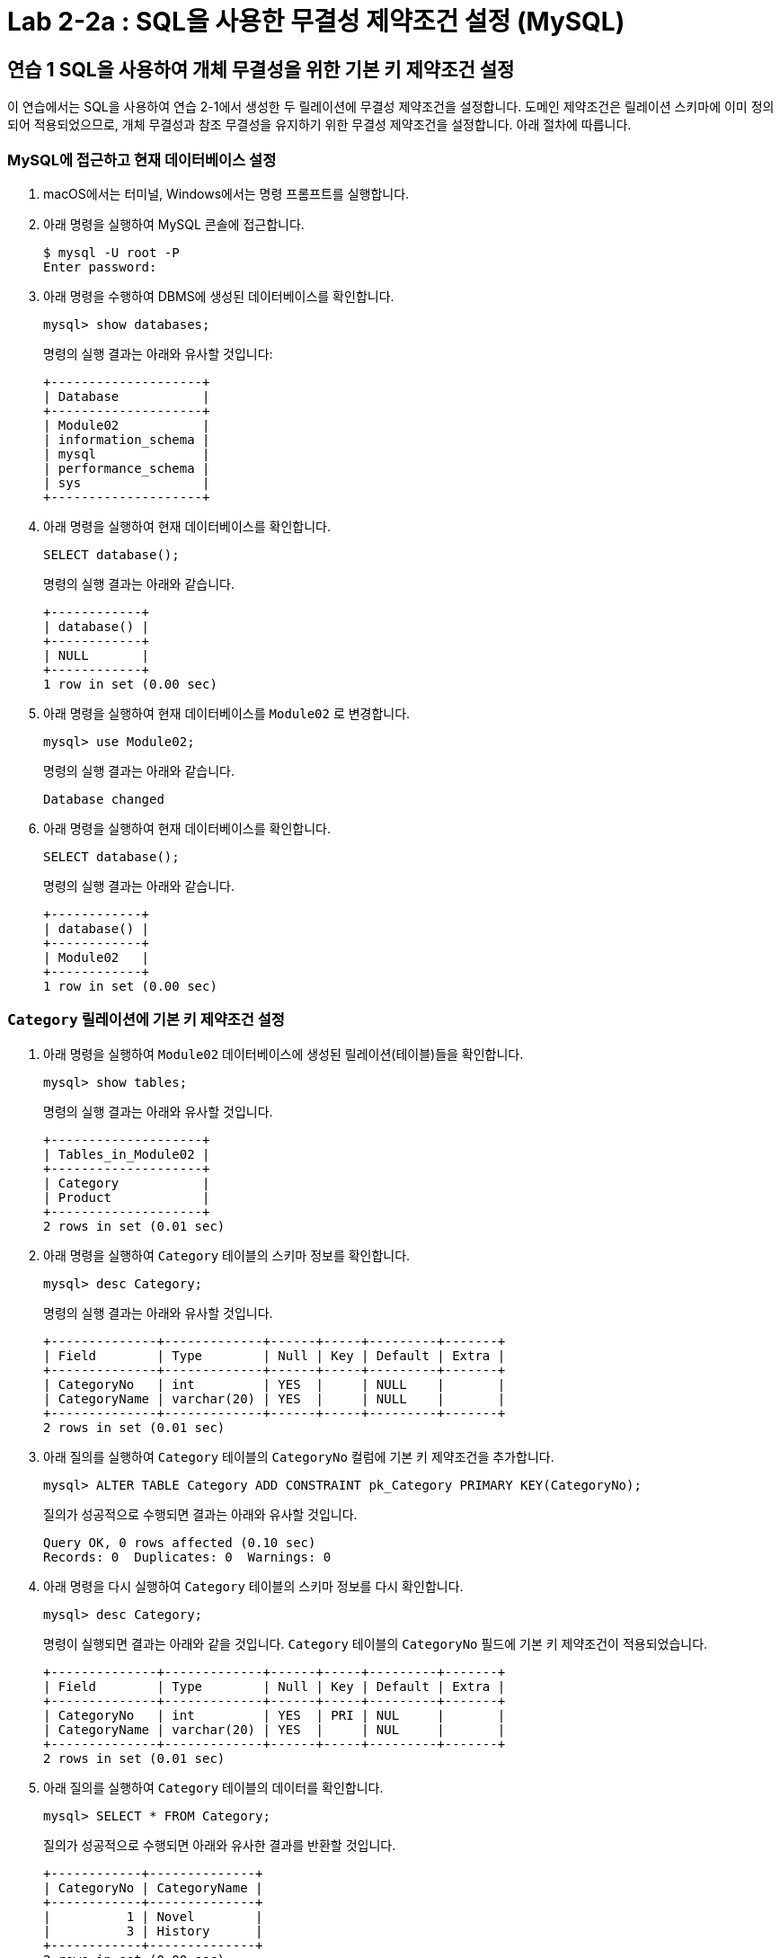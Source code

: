 = Lab 2-2a : SQL을 사용한 무결성 제약조건 설정 (MySQL)

== 연습 1 SQL을 사용하여 개체 무결성을 위한 기본 키 제약조건 설정

이 연습에서는 SQL을 사용하여 연습 2-1에서 생성한 두 릴레이션에 무결성 제약조건을 설정합니다. 도메인 제약조건은 릴레이션 스키마에 이미 정의되어 적용되었으므로, 개체 무결성과 참조 무결성을 유지하기 위한 무결성 제약조건을 설정합니다. 아래 절차에 따릅니다.

=== MySQL에 접근하고 현재 데이터베이스 설정

. macOS에서는 터미널, Windows에서는 명령 프롬프트를 실행합니다.
. 아래 명령을 실행하여 MySQL 콘솔에 접근합니다.
+
----
$ mysql -U root -P
Enter password:
----
+
. 아래 명령을 수행하여 DBMS에 생성된 데이터베이스를 확인합니다.
+
[source, sql]
----
mysql> show databases;
----
+
명령의 실행 결과는 아래와 유사할 것입니다:
+
----
+--------------------+
| Database           |
+--------------------+
| Module02           |
| information_schema |
| mysql              |
| performance_schema |
| sys                |
+--------------------+
----
+
. 아래 명령을 실행하여 현재 데이터베이스를 확인합니다.
+
[source, sql]
----
SELECT database();
----
+
명령의 실행 결과는 아래와 같습니다.
+
----
+------------+
| database() |
+------------+
| NULL       |
+------------+
1 row in set (0.00 sec)
----
+
. 아래 명령을 실행하여 현재 데이터베이스를 `Module02` 로 변경합니다.
+
[source, sql]
----
mysql> use Module02;
----
+
명령의 실행 결과는 아래와 같습니다.
+
----
Database changed
----
+
. 아래 명령을 실행하여 현재 데이터베이스를 확인합니다.
+
[source, sql]
----
SELECT database();
----
+
명령의 실행 결과는 아래와 같습니다.
+
----
+------------+
| database() |
+------------+
| Module02   |
+------------+
1 row in set (0.00 sec)
----

=== `Category` 릴레이션에 기본 키 제약조건 설정

. 아래 명령을 실행하여 `Module02` 데이터베이스에 생성된 릴레이션(테이블)들을 확인합니다.
+
[source, sql]
----
mysql> show tables;
----
+
명령의 실행 결과는 아래와 유사할 것입니다.
+
----
+--------------------+
| Tables_in_Module02 |
+--------------------+
| Category           |
| Product            |
+--------------------+
2 rows in set (0.01 sec)
----
+
. 아래 명령을 실행하여 `Category` 테이블의 스키마 정보를 확인합니다.
+
[source, sql]
----
mysql> desc Category;
----
+
명령의 실행 결과는 아래와 유사할 것입니다.
+
----
+--------------+-------------+------+-----+---------+-------+
| Field        | Type        | Null | Key | Default | Extra |
+--------------+-------------+------+-----+---------+-------+
| CategoryNo   | int         | YES  |     | NULL    |       |
| CategoryName | varchar(20) | YES  |     | NULL    |       |
+--------------+-------------+------+-----+---------+-------+
2 rows in set (0.01 sec)
----
+
. 아래 질의를 실행하여 `Category` 테이블의 `CategoryNo` 컬럼에 기본 키 제약조건을 추가합니다.
+
[source, sql]
----
mysql> ALTER TABLE Category ADD CONSTRAINT pk_Category PRIMARY KEY(CategoryNo);
----
+
질의가 성공적으로 수행되면 결과는 아래와 유사할 것입니다.
+
----
Query OK, 0 rows affected (0.10 sec)
Records: 0  Duplicates: 0  Warnings: 0
----
+
. 아래 명령을 다시 실행하여 `Category` 테이블의 스키마 정보를 다시 확인합니다.
+
[source, sql]
----
mysql> desc Category;
----
+
명령이 실행되면 결과는 아래와 같을 것입니다. `Category` 테이블의 `CategoryNo` 필드에 기본 키 제약조건이 적용되었습니다.
+
----
+--------------+-------------+------+-----+---------+-------+
| Field        | Type        | Null | Key | Default | Extra |
+--------------+-------------+------+-----+---------+-------+
| CategoryNo   | int         | YES  | PRI | NUL     |       |
| CategoryName | varchar(20) | YES  |     | NUL     |       |
+--------------+-------------+------+-----+---------+-------+
2 rows in set (0.01 sec)
----
+
. 아래 질의를 실행하여 `Category` 테이블의 데이터를 확인합니다.
+
[source, sql]
----
mysql> SELECT * FROM Category;
----
+
질의가 성공적으로 수행되면 아래와 유사한 결과를 반환할 것입니다.
+
----
+------------+--------------+
| CategoryNo | CategoryName |
+------------+--------------+
|          1 | Novel        |
|          3 | History      |
+------------+--------------+
2 rows in set (0.00 sec)
----
+
. 아래 질의를 실행하여 `Category` 테이블에 데이터를 삽입합니다.
+
[source, sql]
----
mysql> INSERT INTO Category (CategoryNo, CategoryName) VALUES (3, 'Science');
----
+
질의는 성공적으로 수행되지 않습니다. `Category` 테이블에 개체 무결성을 위한 기본 키 제약조건(Primary Constraint)이 적용되었고, 기본 키 제약조건에 해당하는 컬럼은 중복되는 값을 저장할 수 없습니다. 결과는 아래와 같습니다.
+
----
ERROR 1062 (23000): Duplicate entry '3' for key 'Category.PRIMARY'
----

=== Product 릴레이션에 기본 키 제약조건 설정
. 아래 명령을 실행하여 `Product` 테이블의 스키마 정보를 확인합니다.
+
[source, sql]
----
mysql> desc Product;
----
+
명령의 실행결과는 아래와 유사할 것입니다.
+
----
+-------------+---------------+------+-----+---------+-------+
| Field       | Type          | Null | Key | Default | Extra |
+-------------+---------------+------+-----+---------+-------+
| ProductNo   | int           | YES  |     | NULL    |       |
| ProductName | varchar(30)   | YES  |     | NULL    |       |
| Price       | decimal(10,0) | YES  |     | NULL    |       |
| CategoryNo  | int           | YES  |     | NULL    |       |
+-------------+---------------+------+-----+---------+-------+
5 rows in set (0.01 sec)
----
+
. 아래 질의를 실행하여 `Product` 테이블의 `ProductNo` 컬럼에 기본 키 제약조건을 추가합니다.
+
[source, sql]
----
mysql> ALTER TABLE Product ADD CONSTRAINT pk_Product PRIMARY KEY(ProductNo);
----
+
질의가 성공적으로 수행되면 결과는 아래와 유사할 것입니다.
+
----
Query OK, 0 rows affected (0.10 sec)
Records: 0  Duplicates: 0  Warnings: 0
----
. 아래 질의를 실행하여 Product 테이블의 스키마 정보를 다시 확인합니다.
+
[source, sql]
----
mysql> desc Product;
----
+
명령의 실행결과는 아래와 유사할 것입니다. Product 테이블의 ProductNo 필드에 기본 키 제약조건이 적용되었습니다.
+
----
+-------------+---------------+------+-----+---------+-------+
| Field       | Type          | Null | Key | Default | Extra |
+-------------+---------------+------+-----+---------+-------+
| ProductNo   | int           | YES  | PRI  | NULL   |       |
| ModelNumber | char(12)      | YES  |      | NULL   |       |
| ProductName | varchar(30)   | YES  |      | NULL   |       |
| Price       | decimal(10,0) | YES  |      | NULL   |       |
| CategoryNo  | int           | YES  |      | NULL   |       |
+-------------+---------------+------+-----+---------+-------+
5 rows in set (0.01 sec)
----
. 아래 질의를 실행하여 Product 테이블의 데이터를 확인합니다.
+
[source, sql]
----
mysql> SELECT ProductNo, ProductName, Price, CategoryNo FROM Product;
----
+
질의가 수행되면 결과는 아래와 같을 것입니다.
+
----
Empty set (0.00 sec)
----
+
. 아래 질의를 실행하여 Product 테이블에 데이터를 삽입합니다.
+
[source, sql]
----
mysql> INSERT INTO Product (ProductNo, ProductName, Price) VALUES (20101927, 'The Second World War', 37800);
----
+
질의가 수행되면 결과는 아래와 같을 것입니다.
+
----
Query OK, 1 row affected (0.02 sec)
----
+
. 아래 질의를 실행하여 Product 테이블의 데이터를 확인합니다.
+
[source, sql]
----
mysql> SELECT * FROM Product;
----
+
질의가 수행되면 결과는 아래와 같을 것입니다.
+
----
+-----------+-------------+-------------+-------+------------+
| ProductNo | ModelNumber | ProductName | Price | CategoryNo |
+-----------+-------------+-------------+-------+------------+
|  20101927 | NULL        | 2           | 37800 |       NULL |
+-----------+-------------+-------------+-------+------------+
1 row in set (0.00 sec)
----

== 연습 2 SQL을 사용하여 참조 무결성을 위한 외래 키 제약조건 설정

여기에서는 `Product` 릴레이션의 `CategoryNo` 속성이 `Category` 릴레이션의 `CategoryNo` 속성을 참조하도록 제약조건을 설정합니다. 아래 절차에 따릅니다.

. 아래 질의를 실행하여 `Product` 테이블의 `CategoryNo` 필드에 외래 키 제약조건을 적용합니다. 이 제약조건은 `Category` 테이블의 `CategoryNo` 필드를 참조합니다.
+
[source, sql]
----
mysql> ALTER TABLE Product ADD CONSTRAINT fk_Product_Category FOREIGN KEY(CategoryNo) REFERENCES Category(CategoryNo);
----
+
질의가 성공적으로 수행되면 결과는 아래와 같을 것입니다.
+
----
Records: 1  Duplicates: 0  Warnings: 0
----
+
. 아래 질의를 실행하여 `Category` 테이블의 값을 확인합니다. `Category` 테이블에는 두 개의 투플이 있으며, `CategoryNo` 필드의 데이터는 각각 1 3입니다.
+
[source, sql]
----
mysql> SELECT * FROM Category;
----
+
질의가 성공적으로 수행되면 아래와 유사한 결과를 반환할 것입니다.
+
----
+------------+--------------+
| CategoryNo | CategoryName |
+------------+--------------+
|         1  | Novel        |
|         3  | History      |
+------------+--------------+
----
. 아래 질의를 실행하여 `Product` 테이블의 `ProductNo` 가 20101927인 투플의 `CategoryNo` 필드의 값을 2로 변경합니다.
+
[source, sql]
----
mysql> UPDATE Product SET
    -> CategoryNo = 2
    -> WHERE ProductNo = 20101927;
----
+
질의는 거부됩니다. `Product` 테이블에서 `CategoryNo` 필드 값으로 업데이트하려는 2는 `Category` 테이블의 `CategoryNo` 필드에 존재하지 않습니다. 결과는 아래와 같습니다.
+
----
ERROR 1452 (23000): Cannot add or update a child row: a foreign key constraint fails (`Module02`.`Product`, CONSTRAINT `fk_Product_Category` FOREIGN KEY (`CategoryNo`) REFERENCES `Category` (`CategoryNo`))
----
+
. 아래 질의를 실행하여 Product 테이블의 ProductNo가 20101927인 투플의 CategoryNo 필드의 값을 3으로 변경합니다.
+
[source, sql]
----
mysql> UPDATE Product SET
    -> CategoryNo = 3
    -> WHERE ProductNo = 20101927;
----
+
질의가 성공적으로 수행되면 결과는 아래와 같습니다.
+
----
Rows matched: 1  Changed: 1  Warnings: 0
----
+
. 아래 질의를 수행하여 Product 테이블의 데이터를 확인합니다.
+
[source, sql]
----
mysql> SELECT * FROM Product;
----
+
질의가 수행되면 결과는 아래와 같을 것입니다.
+
----
+-----------+-------------+-------------+-------+------------+
| ProductNo | ModelNumber | ProductName | Price | CategoryNo |
+-----------+-------------+-------------+-------+------------+
|  20101927 | NULL        | 2           | 37800 |          3 |
+-----------+-------------+-------------+-------+------------+
1 row in set (0.00 sec)
----
+
. 아래 질의를 수행하여 `Product` 테이블에 데이터를 삽입합니다.
+
[source, sql]
----
mysql> INSERT INTO Product (ProductNo, ProductName, Price, CategoryNo) VALUES (97422537, 'Hobbit', 28800, 1);
mysql> INSERT INTO Product (ProductNo, ProductName, Price, CategoryNo) VALUES (97422515, 'Lord of the Rings 1', 28800, 1);
----
+
. 아래 질의를 수행하여 `Product` 테이블의 데이터를 확인합니다.
+
[source, sql]
----
mysql> SELECT * FROM Product;
----
+
질의가 수행되면 결과는 아래와 같을 것입니다.
+
----
+-----------+-------------+----------------------+-------+------------+
| ProductNo | ModelNumber | ProductName          | Price | CategoryNo |
+-----------+-------------+----------------------+-------+------------+
|  20101927 | NULL        | The Second World War | 37800 |          3 |
|  97422515 | NULL        | Lord of the Rings 1  | 28800 |          1 |
|  97422537 | NULL        | Hobbit               | 28800 |          1 |
+-----------+-------------+----------------------+-------+------------+
3 rows in set (0.00 sec)
----

=== 참조하는 릴레이션에 없는 값에 대한 삽입이 시도되는 경우

. 아래 질의를 실행하여 Product 테이블에 데이터 삽입을 시도합니다.
+
[source, sql]
----
mysql> INSERT INTO Product (ProductNo, ProductName, Price, CategoryNo) VALUES (2312211, 'Cosmos', 28800, 2);
----
+
질의는 성공적으로 수행되지 않습니다. `Product` 테이블에 참조 무결성을 위한 외래 키 제약조건(Foreign Key Constraint)이 적용되었고, `Product` 테이블의 `CategoryNo` 필드는 `Category` 테이블의 `CategoryNo` 필드를 참조합니다. `Category` 테이블에는 `CategoryNo` 필드의 값이 2인 투플은 존재하지 않습니다 결과는 아래와 같습니다.
+
----
ERROR 1452 (23000): Cannot add or update a child row: a foreign key constraint fails (`Module02`.`Product`, CONSTRAINT `fk_Product_Category` FOREIGN KEY (`CategoryNo`) REFERENCES `Category` (`CategoryNo`))
----
. 아래 질의를 실행하여 `Category` 테이블에 데이터를 삽입합니다.
+
[source, sql]
----
mysql> INSERT INTO Category VALUES (2, 'Science');
----
+
질의가 성공적으로 수행되면 결과는 아래와 같을 것입니다.
+
----
Query OK, 1 row affected (0.01 sec)
----
. 아래 질의를 실행하여 `Category` 테이블의 데이터를 확인합니다.
+
----
mysql> SELECT * FROM Category;
----
+
질의가 실행되면 결과는 아래와 유사할 것입니다.
+
----
+------------+--------------+
| CategoryNo | CategoryName |
+------------+--------------+
|          1 | Novel        |
|          2 | Science      |
|          3 | History      |
+------------+--------------+
3 rows in set (0.00 sec)
----
+
. 아래 질의를 다시 실행하여 `Product` 테이블에 데이터를 삽입합니다.
+
[source, sql]
----
mysql> INSERT INTO Product (ProductNo, ProductName, Price, CategoryNo) VALUES (2312211, 'Cosmos', 28800, 2);
----
+
질의가 성공적으로 수행되면 결과는 아래와 같을 것입니다.
+
----
Query OK, 1 row affected (0.01 sec)
----

=== 참조 릴레이션의 데이터가 삭제되는 경우

현재 `Category` 릴레이션과 `Product` 릴레이션의 데이터는 아래와 같습니다.

image:../images/image11.png[]
 
. 아래 질의를 실행하여 `Category` 테이블에서 `CategoryNo` 가 2인 투플 삭제를 시도합니다.
+
[source, sql]
----
mysql> DELETE FROM Category WHERE CategoryNo = 2;
----
+
질의는 성공적으로 수행되지 않습니다. `Product` 테이블에 참조 무결성을 위한 외래 키 제약조건(Foreign Key Constraint)가 적용되었고, `Product` 테이블의 `CategoryNo` 필드는 `Category` 테이블의 `CategoryNo` 필드를 참조합니다. `Product` 테이블에는 `CategoryNo` 가 2인 투플이 존재하고, `Category`` 테이블의 `CategoryNo` 가 2인 투플이 삭제되면 `Product` 테이블의 `CategoryNo` 가 2인 투플의 무결성은 지켜지지 않습니다.  결과는 아래와 같습니다.
+
----
ERROR 1451 (23000): Cannot delete or update a parent row: a foreign key constraint fails (`Module02`.`Product`, CONSTRAINT `fk_Product_Category` FOREIGN KEY (`CategoryNo`) REFERENCES `Category` (`CategoryNo`))
----
. 아래 질의를 수행하여 `Product` 테이블의 제약조건을 확인합니다.
+
[source, sql]
----
mysql> SELECT CONSTRAINT_NAME, CONSTRAINT_TYPE FROM information_schema.table_constraints WHERE table_name = 'Product';
----
+
명령이 성공적으로 실행되면 결과는 아래와 유사할 것입니다.
+
----
+---------------------+-----------------+
| CONSTRAINT_NAME     | CONSTRAINT_TYPE |
+---------------------+-----------------+
| PRIMARY             | PRIMARY KEY     |
| fk_Product_Category | FOREIGN KEY     |
+---------------------+-----------------+
2 rows in set (0.00 sec)
----
. 아래 질의를 수행하여 `Product` 테이블의 `fk_Product_Category` 제약 조건을 삭제합니다.
+
[source, sql]
----
mysql> ALTER TABLE Product DROP CONSTRAINT fk_Product_Category;
----
+
질의가 성공적으로 수행되면 결과는 아래와 유사할 것입니다.
+
----
Query OK, 0 rows affected (0.03 sec)
Records: 0  Duplicates: 0  Warnings: 0
----
+
. 아래 질의를 수행하여 `Product` 테이블에 외래 키 제약 조건을 다시 적용합니다. 제약조건에 `ON DELETE CASCADE` 를 추가하여 참조 릴레이션의 투플이 삭제되면 외래 키가 존재하는 테이블의 해당 투플을 모두 삭제되도록 적용합니다.
+
[source, sql]
----
mysql> ALTER TABLE Product ADD CONSTRAINT fk_Product_Category FOREIGN KEY(CategoryNo) REFERENCES Category(CategoryNo) ON DELETE CASCADE;
----
+
질의가 성공적으로 수행되면 결과는 아래와 같습니다.
+
----
Query OK, 4 rows affected (0.07 sec)
Records: 4  Duplicates: 0  Warnings: 0
----
+
. 아래 질의를 실행하여 Category 테이블에서 CategoryNo가 2인 투플을 삭제합니다.
+
[source, sql]
----
mysql> DELETE FROM Category WHERE CategoryNo = 2;
----
+
쿼리가 성공적으로 수행되면 결과는 아래와 같습니다.
+
----
Query OK, 1 row affected (0.02 sec)
----
+
. 아래 질의를 실행하여 Category 테이블의 데이터를 확인합니다.
+
[source, sql]
----
mysql> SELECT * FROM Category;
----
+
쿼리가 수행되면 결과는 아래와 같을 것입니다.
+
----
+------------+--------------+
| CategoryNo | CategoryName |
+------------+--------------+
|          1 | Novel        |
|          3 | History      |
+------------+--------------+
2 rows in set (0.00 sec)
----
+
. 아래 질의를 수행하여 Product 테이블의 데이터를 확인합니다.
+
[source, sql]
----
mysql> SELECT * FROM Product;
----
+
외래 키 제약조건이 `ON DELETE CASCADE` 로 적용되면 참조 테이블의 투플이 삭제될 때 이를 참조하는 테이블의 모든 투플이 삭제됩니다. 결과는 아래와 유사할 것입니다.
+
----
+-----------+-------------+----------------------+-------+------------+
| ProductNo | ModelNumber | ProductName          | Price | CategoryNo |
+-----------+-------------+----------------------+-------+------------+
|  20101927 | NULL        | The Second World War | 37800 |          3 |
|  97422515 | NULL        | Lord of the Rings 1  | 28800 |          1 |
|  97422537 | NULL        | Hobbit               | 28800 |          1 |
+-----------+-------------+----------------------+-------+------------+
3 rows in set (0.00 sec)
----
. 아래 질의를 수행하여 `Product` 테이블의 `fk_Product_Category` 제약 조건을 삭제합니다.
+
[source, sql]
----
mysql> ALTER TABLE Product DROP CONSTRAINT fk_Product_Category;
----
+
질의가 성공적으로 수행되면 결과는 아래와 유사할 것입니다.
+
----
Query OK, 0 rows affected (0.03 sec)
Records: 0  Duplicates: 0  Warnings: 0
----
. 아래 질의를 수행하여 `Product` 테이블에 외래 키 제약 조건을 다시 적용합니다. 제약조건에 `ON DELETE SET NULL` 을 추가하여 참조 릴레이션의 투플이 삭제되면 외래 키가 존재하는 테이블의 해당 투플의 데이터가 `NULL` 로 지정되도록 적용합니다.
+
[source, sql]
----
mysql> ALTER TABLE Product ADD CONSTRAINT fk_Product_Category FOREIGN KEY(CategoryNo) REFERENCES Category(CategoryNo) ON DELETE SET NULL;
----
+
질의가 성공적으로 수행되면 결과는 아래와 같습니다.
+
----
Query OK, 4 rows affected (0.07 sec)
Records: 4  Duplicates: 0  Warnings: 0
----
+
. 아래 질의를 수행하여 `Category` 테이블에서 `CategoryNo` 값이 3인 투플을 삭제합니다.
+
[source, sql]
----
mysql> DELETE FROM Category WHERE CategoryNo = 3;
----
+
질의가 성공적으로 수행되면 결과는 아래와 같을 것입니다.
+
----
Query OK, 1 row affected (0.01 sec)
----
. 아래 질의를 수행하여 Product 테이블의 데이터를 확인합니다.
+
[source, sql]
----
mysql> SELECT * FROM Product;
----
+
외래 키 제약조건이 `ON DELETE SET NULL` 로 적용되면 참조 테이블의 투플이 삭제될 때 이를 참조하는 테이블의 모든 투플의 해당 값이 `NULL` 로 지정됩니다. 결과는 아래와 유사할 것입니다.
+
----
+-----------+-------------+----------------------+-------+------------+
| ProductNo | ModelNumber | ProductName          | Price | CategoryNo |
+-----------+-------------+----------------------+-------+------------+
|  20101927 | NULL        | The Second World War | 37800 |       NULL |
|  97422515 | NULL        | Lord of the Rings 1  | 28800 |          1 |
|  97422537 | NULL        | Hobbit               | 28800 |          1 |
+-----------+-------------+----------------------+-------+------------+
3 rows in set (0.00 sec)
----
+
. 아래 질의를 수행하여 Product 테이블의 fk_Product_Category 제약 조건을 삭제합니다.
+
[source, sql]
----
mysql> ALTER TABLE Product DROP CONSTRAINT fk_Product_Category;
----
+
질의가 성공적으로 수행되면 결과는 아래와 유사할 것입니다.
+
----
Query OK, 0 rows affected (0.03 sec)
Records: 0  Duplicates: 0  Warnings: 0
----
+
. 아래 질의를 수행하여 Product 테이블에 외래 키 제약 조건을 다시 적용합니다. 제약조건에 ON DELETE NO ACTION을 추가하여 삭제를 시도하는 릴레이션의 투플의 해당 필드를 참조하는 다른 릴레이션의 데이터가 존재할 경우 질의 실행이 거부되도록 적용합니다.
+
[source, sql]
----
mysql> ALTER TABLE Product ADD CONSTRAINT fk_Product_Category FOREIGN KEY(CategoryNo) REFERENCES Category(CategoryNo) ON DELETE NO ACTION;
----
+
질의가 성공적으로 수행되면 결과는 아래와 같습니다.
+
----
Query OK, 4 rows affected (0.07 sec)
Records: 4  Duplicates: 0  Warnings: 0
----
+
. 아래 질의를 수행하여 Category 테이블에서 CategoryNo 필드의 값이 1인 투플의 삭제를 시도합니다.
+
[source, sql]
----
mysql> DELETE FROM Category WHERE CategoryNo = 1;
----
+
외래 키 제약조건이 `ON DELETE NO ACTION` 으로 적용되면 삭제를 시도하는 릴레이션의 투플의 해당 필드를 참조하는 다른 릴레이션의 데이터가 존재할 경우 질의 실행이 거부됩니다. 결과는 아래와 유사할 것입니다.
+
----
ERROR 1451 (23000): Cannot delete or update a parent row: a foreign key constraint fails (`Module02`.`Product`, CONSTRAINT `fk_Product_Category` FOREIGN KEY (`CategoryNo`) REFERENCES `Category` (`CategoryNo`))
----

=== 참조 릴레이션의 데이터가 갱신되는 경우

. 아래 질의를 수행하여 Product 테이블의 fk_Product_Category 제약 조건을 삭제합니다.
+
[source, sql]
----
mysql> ALTER TABLE Product DROP CONSTRAINT fk_Product_Category;
----
+
질의가 성공적으로 수행되면 결과는 아래와 유사할 것입니다.
+
----
Query OK, 0 rows affected (0.03 sec)
Records: 0  Duplicates: 0  Warnings: 0
----
+
. 아래 질의를 수행하여 `Product` 테이블에 외래 키 제약 조건을 다시 적용합니다. 제약조건에 `ON UPDATE CASCADE` 을 추가하여 투플의 해당 필드 값이 갱신될 경우 해당 값을 참조하는 모든 릴레이션의 필드 값이 같이 갱신되도록 지정합니다.
+
[source, sql]
----
mysql> ALTER TABLE Product ADD CONSTRAINT fk_Product_Category FOREIGN KEY(CategoryNo) REFERENCES Category(CategoryNo) ON UPDATE CASCADE;
----
+
질의가 성공적으로 수행되는 결과는 아래와 유사할 것입니다.
+
----
Query OK, 3 rows affected (0.05 sec)
Records: 3  Duplicates: 0  Warnings: 0
----
+
. 아래 질의를 수행하여 `Category` 테이블의 `CategoryNo` 가 1인 투플의 `CategoryNo` 필드 값을 2로 갱신합니다.
+
[source, sql]
----
mysql> UPDATE Category SET CategoryNo = 2 WHERE CategoryNo = 1;
----
+
질의가 성공적으로 수행되면 결과는 아래와 유사할 것입니다.
+
----
Query OK, 1 row affected (0.01 sec)
Rows matched: 1  Changed: 1  Warnings: 0
----
. 아래 질의를 수행하여 `Product` 테이블의 데이터를 확인합니다.
+
[source, sql]
----
mysql> SELECT * FROM Product;
----
+
질의가 성공적으로 수행되면 결과는 아래와 유사할 것입니다.
+
----
+-----------+-------------+----------------------+-------+------------+
| ProductNo | ModelNumber | ProductName          | Price | CategoryNo |
+-----------+-------------+----------------------+-------+------------+
|  20101927 | NULL        | The Second World War | 37800 |       NULL |
|  97422515 | NULL        | Lord of the Rings 1  | 28800 |          2 |
|  97422537 | NULL        | Hobbit               | 28800 |          2 |
+-----------+-------------+----------------------+-------+------------+
3 rows in set (0.00 sec)
----
+
. 아래 질의를 수행하여 `Product` 테이블의 `fk_Product_Category` 제약 조건을 삭제합니다.
+
[source, sql]
----
mysql> ALTER TABLE Product DROP CONSTRAINT fk_Product_Category;
----
+
질의가 성공적으로 수행되면 결과는 아래와 유사할 것입니다.
+
----
Query OK, 0 rows affected (0.03 sec)
Records: 0  Duplicates: 0  Warnings: 0
----
+
. 아래 질의를 수행하여 `Product` 테이블에 외래 키 제약 조건을 다시 적용합니다. 제약조건에 `ON UPDATE NO ACTION` 을 추가하여 갱신을 시도하는 릴레이션의 투플의 해당 필드를 참조하는 다른 릴레이션의 데이터가 존재할 경우 질의 실행이 거부되도록 적용합니다.
+
[source, sql]
----
mysql> ALTER TABLE Product ADD CONSTRAINT fk_Product_Category FOREIGN KEY(CategoryNo) REFERENCES Category(CategoryNo) ON UPDATE NO ACTION;
----
+
질의가 성공적으로 수행되는 결과는 아래와 유사할 것입니다.
+
----
Query OK, 3 rows affected (0.05 sec)
Records: 3  Duplicates: 0  Warnings: 0
----
+
. 아래 질의를 수행하여 `Category` 테이블의 `CategoryNo` 가 2인 투플의 `CategoryNo` 필드 값을 1로 갱신합니다.
+
[source, sql]
----
mysql> UPDATE Category SET CategoryNo = 1 WHERE CategoryNo = 2;
----
+
외래 키 제약조건이 `ON DELETE NO ACTION` 으로 적용되면 갱신을 시도하는 릴레이션의 투플의 해당 필드를 참조하는 다른 릴레이션의 데이터가 존재할 경우 질의 실행이 거부됩니다. 결과는 아래와 유사할 것입니다.
+
----
ERROR 1451 (23000): Cannot delete or update a parent row: a foreign key constraint fails (`Module02`.`Product`, CONSTRAINT `fk_Product_Category` FOREIGN KEY (`CategoryNo`) REFERENCES `Category` (`CategoryNo`))
----
+
. 아래 질의를 수행하여 `Product` 테이블의 `fk_Product_Category` 제약 조건을 삭제합니다.
+
[source, sql]
----
mysql> ALTER TABLE Product DROP CONSTRAINT fk_Product_Category;
----
+
질의가 성공적으로 수행되면 결과는 아래와 유사할 것입니다.
+
----
Query OK, 0 rows affected (0.03 sec)
Records: 0  Duplicates: 0  Warnings: 0
----
+
. 아래 질의를 수행하여 `Product` 테이블에 외래 키 제약 조건을 다시 적용합니다. 제약조건에 `ON DELETE SET NULL`  추가하여 참조 릴레이션의 투플의 해당 필드 값이 갱신되면 외래 키가 존재하는 테이블의 해당 투플의 데이터가 `NULL` 로 지정되도록 적용합니다.
+
[source, sql]
----
mysql> ALTER TABLE Product ADD CONSTRAINT fk_Product_Category FOREIGN KEY(CategoryNo) REFERENCES Category(CategoryNo) ON UPDATE SET NULL;
----
+
질의가 성공적으로 수행되면 결과는 아래와 같습니다.
+
----
Query OK, 4 rows affected (0.07 sec)
Records: 4  Duplicates: 0  Warnings: 0
----
+
. 아래 질의를 수행하여 `Category` 테이블의 `CategoryNo` 가 2인 투플의 `CategoryNo` 필드 값을 1로 갱신합니다.
+
[source, sql]
----
mysql> UPDATE Category SET CategoryNo = 1 WHERE CategoryNo = 2;
----
+
외래 키 제약조건이 `ON DELETE SET NULL` 로 적용되면 갱신을 시도하는 릴레이션의 투플의 해당 필드를 참조하는 다른 릴레이션의 데이터가 `NULL` 로 갱신됩니다. 결과는 아래와 유사할 것입니다.
+
----
+-----------+-------------+----------------------+-------+------------+
| ProductNo | ModelNumber | ProductName          | Price | CategoryNo |
+-----------+-------------+----------------------+-------+------------+
|  20101927 | NULL        | The Second World War | 37800 |       NULL |
|  97422515 | NULL        | Lord of the Rings 1  | 28800 |       NULL |
|  97422537 | NULL        | Hobbit               | 28800 |       NULL |
+-----------+-------------+----------------------+-------+------------+
3 rows in set (0.00 sec)
----

---

link:./04-3_sql.adoc[이전: SQL] +
link:./04-lab2-2b.adoc[Lab 2-2b : SQL을 사용한 무결성 제약조건 설정 (Microsoft SQL Server)]